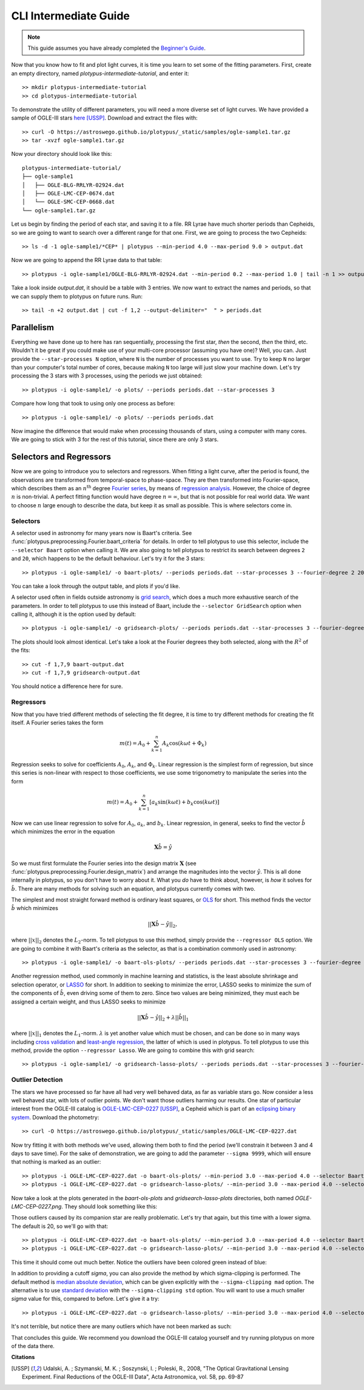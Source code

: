 CLI Intermediate Guide
======================

.. note::

   This guide assumes you have already completed the
   `Beginner's Guide <cli-beginner.rst>`_.

Now that you know how to fit and plot light curves, it is time you learn to
set some of the fitting parameters. First, create an empty directory, named
*plotypus-intermediate-tutorial*, and enter it::

   >> mkdir plotypus-intermediate-tutorial
   >> cd plotypus-intermediate-tutorial

To demonstrate the utility of different parameters, you will need a more
diverse set of light curves. We have provided a sample of OGLE-III stars
`here </plotypus/_static/samples/ogle-sample1.tar.gz>`_ [USSP]_.
Download and extract the files with::

   >> curl -O https://astroswego.github.io/plotypus/_static/samples/ogle-sample1.tar.gz
   >> tar -xvzf ogle-sample1.tar.gz

Now your directory should look like this::

    plotypus-intermediate-tutorial/
    ├── ogle-sample1
    │   ├── OGLE-BLG-RRLYR-02924.dat
    │   ├── OGLE-LMC-CEP-0674.dat
    │   └── OGLE-SMC-CEP-0668.dat
    └── ogle-sample1.tar.gz

Let us begin by finding the period of each star, and saving it to a file.
RR Lyrae have much shorter periods than Cepheids, so we are going to want to
search over a different range for that one. First, we are going to process the
two Cepheids::

   >> ls -d -1 ogle-sample1/*CEP* | plotypus --min-period 4.0 --max-period 9.0 > output.dat

Now we are going to append the RR Lyrae data to that table::

   >> plotypus -i ogle-sample1/OGLE-BLG-RRLYR-02924.dat --min-period 0.2 --max-period 1.0 | tail -n 1 >> output.dat

Take a look inside *output.dat*, it should be a table with 3 entries. We now
want to extract the names and periods, so that we can supply them to plotypus
on future runs. Run::

   >> tail -n +2 output.dat | cut -f 1,2 --output-delimiter="  " > periods.dat


Parallelism
-----------

Everything we have done up to here has ran sequentially, processing the first
star, *then* the second, *then* the third, etc. Wouldn't it be great if you
could make use of your multi-core processor (assuming you have one)? Well, you
can. Just provide the ``--star-processes N`` option, where ``N`` is the number
of processes you want to use. Try to keep ``N`` no larger than your computer's
total number of cores, because making ``N`` too large will just slow your
machine down. Let's try processing the 3 stars with 3 processes, using the
periods we just obtained::

   >> plotypus -i ogle-sample1/ -o plots/ --periods periods.dat --star-processes 3

Compare how long that took to using only one process as before::

   >> plotypus -i ogle-sample1/ -o plots/ --periods periods.dat

Now imagine the difference that would make when processing thousands of stars,
using a computer with many cores. We are going to stick with 3 for the rest of
this tutorial, since there are only 3 stars.


Selectors and Regressors
------------------------

Now we are going to introduce you to selectors and regressors. When fitting a
light curve, after the period is found, the observations are transformed from
temporal-space to phase-space. They are then transformed into Fourier-space,
which describes them as an :math:`n^\text{th}` degree
`Fourier series <https://en.wikipedia.org/wiki/Fourier_series>`_, by means of
`regression analysis <https://en.wikipedia.org/wiki/Regression_analysis>`_.
However, the choice of degree :math:`n` is non-trivial. A perfect fitting
function would have degree :math:`n = \infty`, but that is not possible for
real world data. We want to choose :math:`n` large enough to describe the data,
but keep it as small as possible. This is where selectors come in.


Selectors
^^^^^^^^^

A selector used in astronomy for many years now is Baart's criteria. See
:func:`plotypus.preprocessing.Fourier.baart_criteria` for details. In order
to tell plotypus to use this selector, include the ``--selector Baart`` option
when calling it. We are also going to tell plotypus to restrict its search
between degrees ``2`` and ``20``, which happens to be the default behaviour.
Let's try it for the 3 stars::

  >> plotypus -i ogle-sample1/ -o baart-plots/ --periods periods.dat --star-processes 3 --fourier-degree 2 20 --selector Baart > baart-output.dat

You can take a look through the output table, and plots if you'd like.

A selector used often in fields outside astronomy is
`grid search
<https://en.wikipedia.org/wiki/Hyperparameter_optimization#Grid_search>`_,
which does a much more exhaustive search of the parameters. In order to tell
plotypus to use this instead of Baart, include the ``--selector GridSearch``
option when calling it, although it is the option used by default::

  >> plotypus -i ogle-sample1/ -o gridsearch-plots/ --periods periods.dat --star-processes 3 --fourier-degree 2 20 --selector GridSearch > gridsearch-output.dat

The plots should look almost identical. Let's take a look at the Fourier
degrees they both selected, along with the :math:`R^2` of the fits::

  >> cut -f 1,7,9 baart-output.dat
  >> cut -f 1,7,9 gridsearch-output.dat

You should notice a difference here for sure.


Regressors
^^^^^^^^^^

Now that you have tried different methods of selecting the fit degree, it is
time to try different methods for creating the fit itself. A Fourier series
takes the form

.. math::
   m(t) = A_0 + \sum_{k=1}^n A_k \cos(k \omega t + \Phi_k)

Regression seeks to solve for coefficients :math:`A_0`, :math:`A_k`, and
:math:`\Phi_k`. Linear regression is the simplest form of regression, but since
this series is non-linear with respect to those coefficients, we use some
trigonometry to manipulate the series into the form

.. math::
   m(t) = A_0 + \sum_{k=1}^n [ a_k \sin(k \omega t) + b_k \cos(k \omega t) ]

Now we can use linear regression to solve for :math:`A_0`, :math:`a_k`, and
:math:`b_k`. Linear regression, in general, seeks to find the vector
:math:`\hat{b}` which minimizes the error in the equation

.. math::
   \mathbf{X} \hat{b} = \hat{y}

So we must first formulate the Fourier series into the design matrix
:math:`\mathbf{X}` (see :func:`plotypus.preprocessing.Fourier.design_matrix`)
and arrange the magnitudes into the vector :math:`\hat{y}`. This is all done
internally in plotypus, so you don't have to worry about it. What you *do* have
to think about, however, is *how* it solves for :math:`\hat{b}`. There are many
methods for solving such an equation, and plotypus currently comes with two.

The simplest and most straight forward method is
ordinary least squares, or
`OLS <https://en.wikipedia.org/wiki/Ordinary_least_squares>`_ for short.
This method finds the vector :math:`\hat{b}` which minimizes

.. math::
   ||\mathbf{X} \hat{b} - \hat{y}||_2,

where :math:`||x||_2` denotes the :math:`L_2`-norm. To tell plotypus to use
this method, simply provide the ``--regressor OLS`` option. We are going to
combine it with Baart's criteria as the selector, as that is a combination
commonly used in astronomy::

  >> plotypus -i ogle-sample1/ -o baart-ols-plots/ --periods periods.dat --star-processes 3 --fourier-degree 2 20 --selector Baart --regressor OLS > baart-ols-output.dat

Another regression method, used commonly in machine learning and statistics,
is the least absolute shrinkage and selection operator, or
`LASSO <https://en.wikipedia.org/wiki/Least_squares#Lasso_method>`_ for short.
In addition to seeking to minimize the error, LASSO seeks to minimize the sum
of the components of :math:`\hat{b}`, even driving some of them to zero.
Since two values are being minimized, they must each be assigned a certain
weight, and thus LASSO seeks to minimize

.. math::
   ||\mathbf{X} \hat{b} - \hat{y}||_2 + \lambda ||\hat{b}||_1

where :math:`||x||_1` denotes the :math:`L_1`-norm. :math:`\lambda` is yet
another value which must be chosen, and can be done so in many ways including
`cross validation
<https://en.wikipedia.org/wiki/Cross-validation_%28statistics%29>`_ and
`least-angle regression
<https://en.wikipedia.org/wiki/Least-angle_regression>`_, the latter of which
is used in plotypus. To tell plotypus to use this method, provide the option
``--regressor Lasso``. We are going to combine this with grid search::
  
  >> plotypus -i ogle-sample1/ -o gridsearch-lasso-plots/ --periods periods.dat --star-processes 3 --fourier-degree 2 20 --selector GridSearch --regressor Lasso > gridsearch-lasso-output.dat


Outlier Detection
^^^^^^^^^^^^^^^^^

The stars we have processed so far have all had very well behaved data, as far
as variable stars go. Now consider a less well behaved star, with lots of
outlier points. We don't want those outliers harming our results. One star of
particular interest from the OGLE-III catalog is
`OGLE-LMC-CEP-0227 </plotypus/_static/samples/OGLE-LMC-CEP-0227.dat>`_ [USSP]_,
a Cepheid which is part of an
`eclipsing binary system
<https://en.wikipedia.org/wiki/Binary_star#Eclipsing_binaries>`_.
Download the photometry::

  >> curl -O https://astroswego.github.io/plotypus/_static/samples/OGLE-LMC-CEP-0227.dat

Now try fitting it with both methods we've used, allowing them both to find
the period (we'll constrain it between 3 and 4 days to save time). For the
sake of demonstration, we are going to add the parameter ``--sigma 9999``,
which will ensure that nothing is marked as an outlier::

  >> plotypus -i OGLE-LMC-CEP-0227.dat -o baart-ols-plots/ --min-period 3.0 --max-period 4.0 --selector Baart --regressor OLS --sigma 9999 > 0227-baart-ols.dat
  >> plotypus -i OGLE-LMC-CEP-0227.dat -o gridsearch-lasso-plots/ --min-period 3.0 --max-period 4.0 --selector GridSearch --regressor Lasso --sigma 9999 > 0227-gridsearch-lasso.dat

Now take a look at the plots generated in the *baart-ols-plots* and
*gridsearch-lasso-plots* directories, both named *OGLE-LMC-CEP-0227.png*. They
should look something like this:

.. image:: images/OGLE-LMC-CEP-0227-without-sigma.png


Those outliers caused by its companion star are really problematic. Let's try
that again, but this time with a lower sigma. The default is 20, so we'll go
with that::

  >> plotypus -i OGLE-LMC-CEP-0227.dat -o baart-ols-plots/ --min-period 3.0 --max-period 4.0 --selector Baart --regressor OLS --sigma 20 > 0227-baart-ols.dat
  >> plotypus -i OGLE-LMC-CEP-0227.dat -o gridsearch-lasso-plots/ --min-period 3.0 --max-period 4.0 --selector GridSearch --regressor Lasso --sigma 20 > 0227-gridsearch-lasso.dat

This time it should come out much better. Notice the outliers have been colored
green instead of blue:

.. image:: images/OGLE-LMC-CEP-0227-mad.png

In addition to providing a cutoff *sigma*, you can also provide the method by
which sigma-clipping is performed. The default method is
`median absolute deviation
<https://en.wikipedia.org/wiki/Median_absolute_deviation>`_, which can be
given explicitly with the ``--sigma-clipping mad`` option. The alternative is
to use
`standard deviation <https://en.wikipedia.org/wiki/Standard_deviation>`_
with the ``--sigma-clipping std`` option. You will want to use a much smaller
*sigma* value for this, compared to before. Let's give it a try::

  >> plotypus -i OGLE-LMC-CEP-0227.dat -o gridsearch-lasso-plots/ --min-period 3.0 --max-period 4.0 --selector GridSearch --regressor Lasso --sigma 2 --sigma-clipping std > 0227-gridsearch-lasso.dat

It's not terrible, but notice there are many outliers which have not been
marked as such:

.. image:: images/OGLE-LMC-CEP-0227-std.png

That concludes this guide. We recommend you download the OGLE-III catalog
yourself and try running plotypus on more of the data there.

**Citations**

.. [USSP] Udalski, A. ; Szymanski, M. K. ; Soszynski, I. ; Poleski, R., 2008,
          "The Optical Gravitational Lensing Experiment.
          Final Reductions of the OGLE-III Data",
          Acta Astronomica, vol. 58, pp. 69-87
